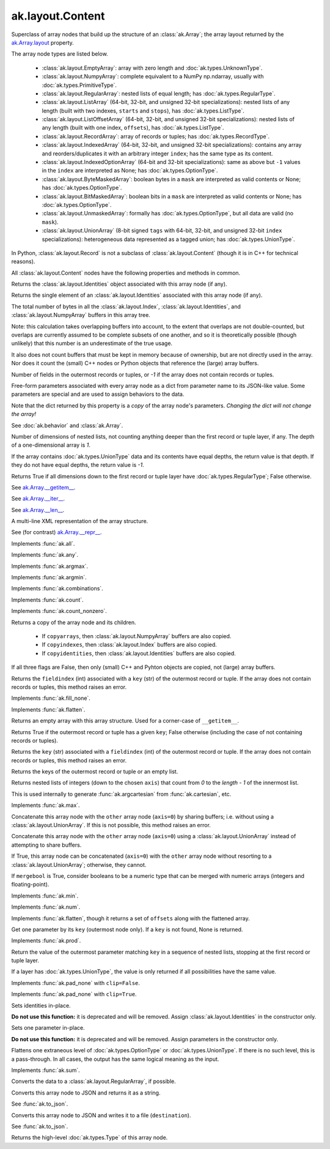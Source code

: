 ak.layout.Content
-----------------

.. py:currentmodule:: ak.layout

Superclass of array nodes that build up the structure of an
:class:`ak.Array`; the array layout returned by the
`ak.Array.layout <_auto/ak.Array.html#ak-array-layout>`__ property.

The array node types are listed below.

   * :class:`ak.layout.EmptyArray`: array with zero length and
     :doc:`ak.types.UnknownType`.
   * :class:`ak.layout.NumpyArray`: complete equivalent to a NumPy np.ndarray,
     usually with :doc:`ak.types.PrimitiveType`.
   * :class:`ak.layout.RegularArray`: nested lists of equal length; has
     :doc:`ak.types.RegularType`.
   * :class:`ak.layout.ListArray` (64-bit, 32-bit, and unsigned 32-bit
     specializations): nested lists of any length (built with two indexes,
     ``starts`` and ``stops``), has :doc:`ak.types.ListType`.
   * :class:`ak.layout.ListOffsetArray` (64-bit, 32-bit, and unsigned 32-bit
     specializations): nested lists of any length (built with one index,
     ``offsets``), has :doc:`ak.types.ListType`.
   * :class:`ak.layout.RecordArray`: array of records or tuples; has
     :doc:`ak.types.RecordType`.
   * :class:`ak.layout.IndexedArray` (64-bit, 32-bit, and unsigned 32-bit
     specializations): contains any array and reorders/duplicates it with an
     arbitrary integer ``index``; has the same type as its content.
   * :class:`ak.layout.IndexedOptionArray` (64-bit and 32-bit specializations):
     same as above but ``-1`` values in the ``index`` are interpreted as None;
     has :doc:`ak.types.OptionType`.
   * :class:`ak.layout.ByteMaskedArray`: boolean bytes in a ``mask`` are
     interpreted as valid contents or None; has :doc:`ak.types.OptionType`.
   * :class:`ak.layout.BitMaskedArray`: boolean bits in a ``mask`` are
     interpreted as valid contents or None; has :doc:`ak.types.OptionType`.
   * :class:`ak.layout.UnmaskedArray`: formally has :doc:`ak.types.OptionType`,
     but all data are valid (no ``mask``).
   * :class:`ak.layout.UnionArray` (8-bit signed ``tags`` with 64-bit, 32-bit, and
     unsigned 32-bit ``index`` specializations): heterogeneous data represented
     as a tagged union; has :doc:`ak.types.UnionType`.

In Python, :class:`ak.layout.Record` is not a subclass of
:class:`ak.layout.Content` (though it is in C++ for technical reasons).

All :class:`ak.layout.Content` nodes have the following properties and methods
in common.

.. py:class:: Content

.. _ak.layout.Content.identities:

.. py:attribute:: Content.identities

Returns the :class:`ak.layout.Identities` object associated with this array node
(if any).

.. _ak.layout.Content.identity:

.. py:attribute:: Content.identity

Returns the single element of an :class:`ak.layout.Identities` associated with
this array node (if any).

.. _ak.layout.Content.nbytes:

.. py:attribute:: Content.nbytes

The total number of bytes in all the :class:`ak.layout.Index`,
:class:`ak.layout.Identities`, and :class:`ak.layout.NumpyArray` buffers in this
array tree.

Note: this calculation takes overlapping buffers into account, to the
extent that overlaps are not double-counted, but overlaps are currently
assumed to be complete subsets of one another, and so it is
theoretically possible (though unlikely) that this number is an
underestimate of the true usage.

It also does not count buffers that must be kept in memory because
of ownership, but are not directly used in the array. Nor does it count
the (small) C++ nodes or Python objects that reference the (large)
array buffers.

.. _ak.layout.Content.numfields:

.. py:attribute:: Content.numfields

Number of fields in the outermost records or tuples, or `-1` if the array does
not contain records or tuples.

.. _ak.layout.Content.parameters:

.. py:attribute:: Content.parameters

Free-form parameters associated with every array node as a dict from parameter
name to its JSON-like value. Some parameters are special and are used to assign
behaviors to the data.

Note that the dict returned by this property is a *copy* of the array node's
parameters. *Changing the dict will not change the array!*

See :doc:`ak.behavior` and :class:`ak.Array`.

.. _ak.layout.Content.purelist_depth:

.. py:attribute:: Content.purelist_depth

Number of dimensions of nested lists, not counting anything deeper than the
first record or tuple layer, if any. The depth of a one-dimensional array is
`1`.

If the array contains :doc:`ak.types.UnionType` data and its contents have
equal depths, the return value is that depth. If they do not have equal
depths, the return value is `-1`.

.. _ak.layout.Content.purelist_isregular:

.. py:attribute:: Content.purelist_isregular

Returns True if all dimensions down to the first record or tuple layer have
:doc:`ak.types.RegularType`; False otherwise.

.. _ak.layout.Content.__getitem__:

.. py:method:: Content.__getitem__(where)

See `ak.Array.__getitem__ <_auto/ak.Array.html#ak-array-getitem>`_.

.. _ak.layout.Content.__iter__:

.. py:method:: Content.__iter__()

See `ak.Array.__iter__ <_auto/ak.Array.html#ak-array-iter>`_.

.. _ak.layout.Content.__len__:

.. py:method:: Content.__len__()

See `ak.Array.__len__ <_auto/ak.Array.html#ak-array-len>`_.

.. _ak.layout.Content.__repr__:

.. py:method:: Content.__repr__()

A multi-line XML representation of the array structure.

See (for contrast) `ak.Array.__repr__ <_auto/ak.Array.html#ak-array-repr>`_.

.. _ak.layout.Content.all:

.. py:method:: Content.all(axis=-1, mask=False, keepdims=False)

Implements :func:`ak.all`.

.. _ak.layout.Content.any:

.. py:method:: Content.any(axis=-1, mask=False, keepdims=False)

Implements :func:`ak.any`.

.. _ak.layout.Content.argmax:

.. py:method:: Content.argmax(axis=-1, mask=True, keepdims=False)

Implements :func:`ak.argmax`.

.. _ak.layout.Content.argmin:

.. py:method:: Content.argmin(axis=-1, mask=True, keepdims=False)

Implements :func:`ak.argmin`.

.. _ak.layout.Content.combinations:

.. py:method:: Content.combinations(n, replacement=False, keys=None, parameters=None, axis=1)

Implements :func:`ak.combinations`.

.. _ak.layout.Content.count:

.. py:method:: Content.count(axis=-1, mask=False, keepdims=False)

Implements :func:`ak.count`.

.. _ak.layout.Content.count_nonzero:

.. py:method:: Content.count_nonzero(axis=-1, mask=False, keepdims=False)

Implements :func:`ak.count_nonzero`.

.. _ak.layout.Content.deep_copy:

.. py:method:: Content.deep_copy(copyarrays=True, copyindexes=True, copyidentities=True)

Returns a copy of the array node and its children.

   * If ``copyarrays``, then :class:`ak.layout.NumpyArray` buffers are also
     copied.
   * If ``copyindexes``, then :class:`ak.layout.Index` buffers are also copied.
   * If ``copyidentities``, then :class:`ak.layout.Identities` buffers are also
     copied.

If all three flags are False, then only (small) C++ and Pyhton objects are
copied, not (large) array buffers.

.. _ak.layout.Content.fieldindex:

.. py:method:: Content.fieldindex(key)

Returns the ``fieldindex`` (int) associated with a ``key`` (str) of the
outermost record or tuple. If the array does not contain records or tuples,
this method raises an error.

.. _ak.layout.Content.fillna:

.. py:method:: Content.fillna(value)

Implements :func:`ak.fill_none`.

.. _ak.layout.Content.flatten:

.. py:method:: Content.flatten(axis=1)

Implements :func:`ak.flatten`.

.. _ak.layout.Content.getitem_nothing:

.. py:method:: Content.getitem_nothing()

Returns an empty array with this array structure. Used for a corner-case of
``__getitem__``.

.. _ak.layout.Content.haskey:

.. py:method:: Content.haskey(key)

Returns True if the outermost record or tuple has a given ``key``; False
otherwise (including the case of not containing records or tuples).

.. _ak.layout.Content.key:

.. py:method:: Content.key(fieldindex)

Returns the ``key`` (str) associated with a ``fieldindex`` (int) of the
outermost record or tuple. If the array does not contain records or tuples,
this method raises an error.

.. _ak.layout.Content.keys:

.. py:method:: Content.keys()

Returns the keys of the outermost record or tuple or an empty list.

.. _ak.layout.Content.localindex:

.. py:method:: Content.localindex(axis=1)

Returns nested lists of integers (down to the chosen ``axis``) that count
from `0` to the `length - 1` of the innermost list.

This is used internally to generate :func:`ak.argcartesian` from
:func:`ak.cartesian`, etc.

.. _ak.layout.Content.max:

.. py:method:: Content.max(axis=-1, mask=True, keepdims=False)

Implements :func:`ak.max`.

.. _ak.layout.Content.merge:

.. py:method:: Content.merge(other)

Concatenate this array node with the ``other`` array node (``axis=0``) by
sharing buffers; i.e. without using a :class:`ak.layout.UnionArray`. If this
is not possible, this method raises an error.

.. _ak.layout.Content.merge_as_union:

.. py:method:: Content.merge_as_union(other)

Concatenate this array node with the ``other`` array node (``axis=0``) using
a :class:`ak.layout.UnionArray` instead of attempting to share buffers.

.. _ak.layout.Content.mergeable:

.. py:method:: Content.mergeable(other, mergebool=False)

If True, this array node can be concatenated (``axis=0``) with the ``other``
array node without resorting to a :class:`ak.layout.UnionArray`; otherwise,
they cannot.

If ``mergebool`` is True, consider booleans to be a numeric type that can
be merged with numeric arrays (integers and floating-point).

.. _ak.layout.Content.min:

.. py:method:: Content.min(axis=-1, mask=True, keepdims=False)

Implements :func:`ak.min`.

.. _ak.layout.Content.num:

.. py:method:: Content.num(axis=1)

Implements :func:`ak.num`.

.. _ak.layout.Content.offsets_and_flatten:

.. py:method:: Content.offsets_and_flatten(axis=1)

Implements :func:`ak.flatten`, though it returns a set of ``offsets``
along with the flattened array.

.. _ak.layout.Content.parameter:

.. py:method:: Content.parameter(key)

Get one parameter by its ``key`` (outermost node only). If a ``key`` is not
found, None is returned.

.. _ak.layout.Content.prod:

.. py:method:: Content.prod(axis=-1, mask=False, keepdims=False)

Implements :func:`ak.prod`.

.. _ak.layout.Content.purelist_parameter:

.. py:method:: Content.purelist_parameter(key)

Return the value of the outermost parameter matching ``key`` in a sequence
of nested lists, stopping at the first record or tuple layer.

If a layer has :doc:`ak.types.UnionType`, the value is only returned if all
possibilities have the same value.

.. _ak.layout.Content.rpad:

.. py:method:: Content.rpad(arg0, arg1)

Implements :func:`ak.pad_none` with ``clip=False``.

.. _ak.layout.Content.rpad_and_clip:

.. py:method:: Content.rpad_and_clip(arg0, arg1)

Implements :func:`ak.pad_none` with ``clip=True``.

.. _ak.layout.Content.setidentities:

.. py:method:: Content.setidentities()

.. py:method:: Content.setidentities(identities)

Sets identities in-place.

**Do not use this function:** it is deprecated and will be removed. Assign
:class:`ak.layout.Identities` in the constructor only.

.. _ak.layout.Content.setparameter:

.. py:method:: Content.setparameter(key, value)

Sets one parameter in-place.

**Do not use this function:** it is deprecated and will be removed. Assign
parameters in the constructor only.

.. _ak.layout.Content.simplify:

.. py:method:: Content.simplify()

Flattens one extraneous level of :doc:`ak.types.OptionType` or
:doc:`ak.types.UnionType`. If there is no such level, this is a pass-through.
In all cases, the output has the same logical meaning as the input.

.. _ak.layout.Content.sum:

.. py:method:: Content.sum(axis=-1, mask=False, keepdims=False)

Implements :func:`ak.sum`.

.. _ak.layout.Content.toRegularArray:

.. py:method:: Content.toRegularArray()

Converts the data to a :class:`ak.layout.RegularArray`, if possible.

.. _ak.layout.Content.tojson:

.. py:method:: Content.tojson(pretty=False, maxdecimals=None)

Converts this array node to JSON and returns it as a string.

See :func:`ak.to_json`.

.. py:method:: Content.tojson(destination, pretty=False, maxdecimals=None, buffersize=65536)

Converts this array node to JSON and writes it to a file (``destination``).

See :func:`ak.to_json`.

.. _ak.layout.Content.type:

.. py:method:: Content.type()

Returns the high-level :doc:`ak.types.Type` of this array node.
